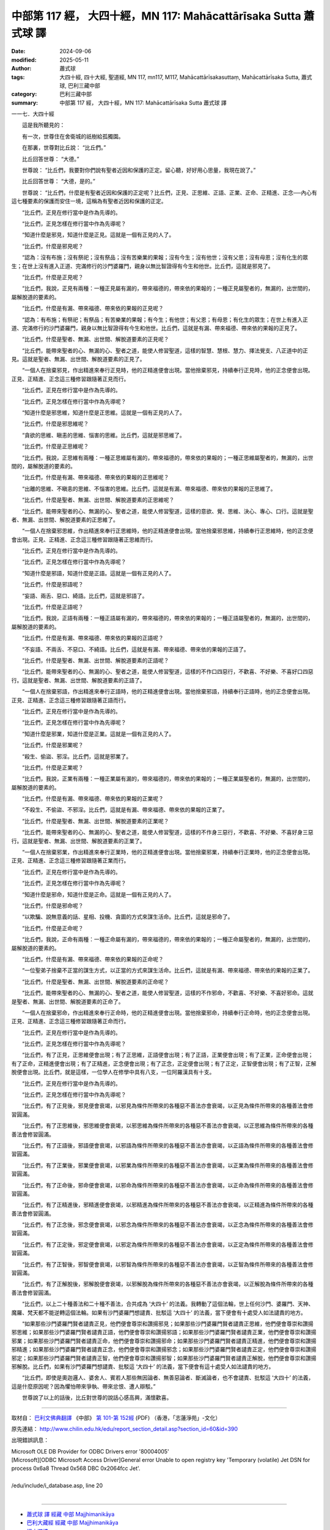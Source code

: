 中部第 117 經， 大四十經，MN 117: Mahācattārīsaka Sutta 蕭式球 譯
=======================================================================

:date: 2024-09-06
:modified: 2025-05-11
:author: 蕭式球
:tags: 大四十經, 四十大經, 聖道經, MN 117, mn117, M117, Mahācattārīsakasuttaṃ, Mahācattārīsaka Sutta, 蕭式球, 巴利三藏中部
:category: 巴利三藏中部
:summary: 中部第 117 經， 大四十經，MN 117: Mahācattārīsaka Sutta 蕭式球 譯



一一七．大四十經

　　這是我所聽見的：

　　有一次，世尊住在舍衛城的祇樹給孤獨園。

　　在那裏，世尊對比丘說： “比丘們。”

　　比丘回答世尊： “大德。”

　　世尊說： “比丘們，我要對你們說有聖者近因和保護的正定。留心聽，好好用心思量，我現在說了。”

　　比丘回答世尊： “大德，是的。”

　　世尊說： “比丘們，什麼是有聖者近因和保護的正定呢？比丘們，正見、正思維、正語、正業、正命、正精進、正念──內心有這七種要素的保護而安住一境，這稱為有聖者近因和保護的正定。

　　“比丘們，正見在修行當中是作為先導的。

　　“比丘們，正見怎樣在修行當中作為先導呢？

　　“知道什麼是邪見，知道什麼是正見。這就是一個有正見的人了。

　　“比丘們，什麼是邪見呢？

　　“認為：沒有布施；沒有祭祀；沒有祭品；沒有苦樂業的果報；沒有今生；沒有他世；沒有父恩；沒有母恩；沒有化生的眾生；在世上沒有進入正道、完滿修行的沙門婆羅門，親身以無比智證得有今生和他世。比丘們，這就是邪見了。

　　“比丘們，什麼是正見呢？

　　“比丘們，我說，正見有兩種：一種正見屬有漏的，帶來福德的，帶來依的果報的；一種正見屬聖者的，無漏的，出世間的，屬解脫道的要素的。

　　“比丘們，什麼是有漏、帶來福德、帶來依的果報的正見呢？

　　“認為：有布施；有祭祀；有祭品；有苦樂業的果報；有今生；有他世；有父恩；有母恩；有化生的眾生；在世上有進入正道、完滿修行的沙門婆羅門，親身以無比智證得有今生和他世。比丘們，這就是有漏、帶來福德、帶來依的果報的正見了。

　　“比丘們，什麼是聖者、無漏、出世間、解脫道要素的正見呢？

　　“比丘們，能帶來聖者的心、無漏的心、聖者之道，能使人修習聖道，這樣的智慧、慧根、慧力、擇法覺支、八正道中的正見。這就是聖者、無漏、出世間、解脫道要素的正見了。

　　“一個人在捨棄邪見，作出精進來奉行正見時，他的正精進便會出現。當他捨棄邪見，持續奉行正見時，他的正念便會出現。正見、正精進、正念這三種修習跟隨著正見而行。

　　“比丘們，正見在修行當中是作為先導的。

　　“比丘們，正見怎樣在修行當中作為先導呢？

　　“知道什麼是邪思維，知道什麼是正思維。這就是一個有正見的人了。

　　“比丘們，什麼是邪思維呢？

　　“貪欲的思維、瞋恚的思維、惱害的思維。比丘們，這就是邪思維了。

　　“比丘們，什麼是正思維呢？

　　“比丘們，我說，正思維有兩種：一種正思維屬有漏的，帶來福德的，帶來依的果報的；一種正思維屬聖者的，無漏的，出世間的，屬解脫道的要素的。

　　“比丘們，什麼是有漏、帶來福德、帶來依的果報的正思維呢？

　　“出離的思維、不瞋恚的思維、不惱害的思維。比丘們，這就是有漏、帶來福德、帶來依的果報的正思維了。

　　“比丘們，什麼是聖者、無漏、出世間、解脫道要素的正思維呢？

　　“比丘們，能帶來聖者的心、無漏的心、聖者之道，能使人修習聖道，這樣的意欲、覺、思維、決心、專心、口行。這就是聖者、無漏、出世間、解脫道要素的正思維了。

　　“一個人在捨棄邪思維，作出精進來奉行正思維時，他的正精進便會出現。當他捨棄邪思維，持續奉行正思維時，他的正念便會出現。正見、正精進、正念這三種修習跟隨著正思維而行。

　　“比丘們，正見在修行當中是作為先導的。

　　“比丘們，正見怎樣在修行當中作為先導呢？

　　“知道什麼是邪語，知道什麼是正語。這就是一個有正見的人了。

　　“比丘們，什麼是邪語呢？

　　“妄語、兩舌、惡口、綺語。比丘們，這就是邪語了。

　　“比丘們，什麼是正語呢？

　　“比丘們，我說，正語有兩種：一種正語屬有漏的，帶來福德的，帶來依的果報的；一種正語屬聖者的，無漏的，出世間的，屬解脫道的要素的。

　　“比丘們，什麼是有漏、帶來福德、帶來依的果報的正語呢？

　　“不妄語、不兩舌、不惡口、不綺語。比丘們，這就是有漏、帶來福德、帶來依的果報的正語了。

　　“比丘們，什麼是聖者、無漏、出世間、解脫道要素的正語呢？

　　“比丘們，能帶來聖者的心、無漏的心、聖者之道，能使人修習聖道，這樣的不作口四惡行，不歡喜、不好樂、不喜好口四惡行。這就是聖者、無漏、出世間、解脫道要素的正語了。

　　“一個人在捨棄邪語，作出精進來奉行正語時，他的正精進便會出現。當他捨棄邪語，持續奉行正語時，他的正念便會出現。正見、正精進、正念這三種修習跟隨著正語而行。

　　“比丘們，正見在修行當中是作為先導的。

　　“比丘們，正見怎樣在修行當中作為先導呢？

　　“知道什麼是邪業，知道什麼是正業。這就是一個有正見的人了。

　　“比丘們，什麼是邪業呢？

　　“殺生、偷盜、邪淫。比丘們，這就是邪業了。

　　“比丘們，什麼是正業呢？

　　“比丘們，我說，正業有兩種：一種正業屬有漏的，帶來福德的，帶來依的果報的；一種正業屬聖者的，無漏的，出世間的，屬解脫道的要素的。

　　“比丘們，什麼是有漏、帶來福德、帶來依的果報的正業呢？

　　“不殺生、不偷盜、不邪淫。比丘們，這就是有漏、帶來福德、帶來依的果報的正業了。

　　“比丘們，什麼是聖者、無漏、出世間、解脫道要素的正業呢？

　　“比丘們，能帶來聖者的心、無漏的心、聖者之道，能使人修習聖道，這樣的不作身三惡行，不歡喜、不好樂、不喜好身三惡行。這就是聖者、無漏、出世間、解脫道要素的正業了。

　　“一個人在捨棄邪業，作出精進來奉行正業時，他的正精進便會出現。當他捨棄邪業，持續奉行正業時，他的正念便會出現。正見、正精進、正念這三種修習跟隨著正業而行。

　　“比丘們，正見在修行當中是作為先導的。

　　“比丘們，正見怎樣在修行當中作為先導呢？

　　“知道什麼是邪命，知道什麼是正命。這就是一個有正見的人了。

　　“比丘們，什麼是邪命呢？

　　“以欺騙、說無意義的話、星相、投機、貪圖的方式來謀生活命。比丘們，這就是邪命了。

　　“比丘們，什麼是正命呢？

　　“比丘們，我說，正命有兩種：一種正命屬有漏的，帶來福德的，帶來依的果報的；一種正命屬聖者的，無漏的，出世間的，屬解脫道的要素的。

　　“比丘們，什麼是有漏、帶來福德、帶來依的果報的正命呢？

　　“一位聖弟子捨棄不正當的謀生方式，以正當的方式來謀生活命。比丘們，這就是有漏、帶來福德、帶來依的果報的正業了。

　　“比丘們，什麼是聖者、無漏、出世間、解脫道要素的正命呢？

　　“比丘們，能帶來聖者的心、無漏的心、聖者之道，能使人修習聖道，這樣的不作邪命，不歡喜、不好樂、不喜好邪命。這就是聖者、無漏、出世間、解脫道要素的正命了。

　　“一個人在捨棄邪命，作出精進來奉行正命時，他的正精進便會出現。當他捨棄邪命，持續奉行正命時，他的正念便會出現。正見、正精進、正念這三種修習跟隨著正命而行。

　　“比丘們，正見在修行當中是作為先導的。

　　“比丘們，正見怎樣在修行當中作為先導呢？

　　“比丘們，有了正見，正思維便會出現；有了正思維，正語便會出現；有了正語，正業便會出現；有了正業，正命便會出現；有了正命，正精進便會出現；有了正精進，正念便會出現；有了正念，正定便會出現；有了正定，正智便會出現；有了正智，正解脫便會出現。比丘們，就是這樣，一位學人在修學中具有八支，一位阿羅漢具有十支。

　　“比丘們，正見在修行當中是作為先導的。

　　“比丘們，正見怎樣在修行當中作為先導呢？

　　“比丘們，有了正見後，邪見便會衰竭，以邪見為條件所帶來的各種惡不善法亦會衰竭，以正見為條件所帶來的各種善法會修習圓滿。

　　“比丘們，有了正思維後，邪思維便會衰竭，以邪思維為條件所帶來的各種惡不善法亦會衰竭，以正思維為條件所帶來的各種善法會修習圓滿。

　　“比丘們，有了正語後，邪語便會衰竭，以邪語為條件所帶來的各種惡不善法亦會衰竭，以正語為條件所帶來的各種善法會修習圓滿。

　　“比丘們，有了正業後，邪業便會衰竭，以邪業為條件所帶來的各種惡不善法亦會衰竭，以正業為條件所帶來的各種善法會修習圓滿。

　　“比丘們，有了正命後，邪命便會衰竭，以邪命為條件所帶來的各種惡不善法亦會衰竭，以正命為條件所帶來的各種善法會修習圓滿。

　　“比丘們，有了正精進後，邪精進便會衰竭，以邪精進為條件所帶來的各種惡不善法亦會衰竭，以正精進為條件所帶來的各種善法會修習圓滿。

　　“比丘們，有了正念後，邪念便會衰竭，以邪念為條件所帶來的各種惡不善法亦會衰竭，以正念為條件所帶來的各種善法會修習圓滿。

　　“比丘們，有了正定後，邪定便會衰竭，以邪定為條件所帶來的各種惡不善法亦會衰竭，以正定為條件所帶來的各種善法會修習圓滿。

　　“比丘們，有了正智後，邪智便會衰竭，以邪智為條件所帶來的各種惡不善法亦會衰竭，以正智為條件所帶來的各種善法會修習圓滿。

　　“比丘們，有了正解脫後，邪解脫便會衰竭，以邪解脫為條件所帶來的各種惡不善法亦會衰竭，以正解脫為條件所帶來的各種善法會修習圓滿。

　　“比丘們，以上二十種善法和二十種不善法，合共成為 ‘大四十’ 的法義。我轉動了這個法輪，世上任何沙門、婆羅門、天神、魔羅、梵天都不能逆轉這個法輪。如果有沙門婆羅門想譴責、批駁這 ‘大四十’ 的法義，當下便會有十處受人如法譴責的地方。

　　“如果那些沙門婆羅門賢者譴責正見，他們便會尊崇和讚揚邪見；如果那些沙門婆羅門賢者譴責正思維，他們便會尊崇和讚揚邪思維；如果那些沙門婆羅門賢者譴責正語，他們便會尊崇和讚揚邪語；如果那些沙門婆羅門賢者譴責正業，他們便會尊崇和讚揚邪業；如果那些沙門婆羅門賢者譴責正命，他們便會尊崇和讚揚邪命；如果那些沙門婆羅門賢者譴責正精進，他們便會尊崇和讚揚邪精進；如果那些沙門婆羅門賢者譴責正念，他們便會尊崇和讚揚邪念；如果那些沙門婆羅門賢者譴責正定，他們便會尊崇和讚揚邪定；如果那些沙門婆羅門賢者譴責正智，他們便會尊崇和讚揚邪智；如果那些沙門婆羅門賢者譴責正解脫，他們便會尊崇和讚揚邪解脫。比丘們，如果有沙門婆羅門想譴責、批駁這 ‘大四十’ 的法義，當下便會有這十處受人如法譴責的地方。

　　“比丘們，即使是奧迦邏人、婆舍人、賓若人那些無因論者、無善惡論者、斷滅論者，也不會譴責、批駁這 ‘大四十’ 的法義，這是什麼原因呢？因為懼怕帶來爭執、帶來忿恨、遭人辯駁。”

　　世尊說了以上的話後，比丘對世尊的說話心感高興，滿懷歡喜。

------

取材自： `巴利文佛典翻譯 <https://www.chilin.org/news/news-detail.php?id=202&type=2>`__ 《中部》 `第 101-第 152經 <https://www.chilin.org/upload/culture/doc/1666608331.pdf>`_ (PDF) （香港，「志蓮淨苑」-文化）

原先連結： http://www.chilin.edu.hk/edu/report_section_detail.asp?section_id=60&id=390

出現錯誤訊息：

| Microsoft OLE DB Provider for ODBC Drivers error '80004005'
| [Microsoft][ODBC Microsoft Access Driver]General error Unable to open registry key 'Temporary (volatile) Jet DSN for process 0x6a8 Thread 0x568 DBC 0x2064fcc Jet'.
| 
| /edu/include/i_database.asp, line 20
| 

------

- `蕭式球 譯 經藏 中部 Majjhimanikāya <{filename}majjhima-nikaaya-tr-by-siu-sk%zh.rst>`__

- `巴利大藏經 經藏 中部 Majjhimanikāya <{filename}majjhima-nikaaya%zh.rst>`__

- `經文選讀 <{filename}/articles/canon-selected/canon-selected%zh.rst>`__ 

- `Tipiṭaka 南傳大藏經; 巴利大藏經 <{filename}/articles/tipitaka/tipitaka%zh.rst>`__


..
  2025-05-11; created on 2024-09-06
